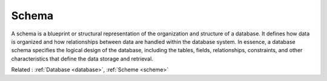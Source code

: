 .. _schema:
.. meta::
	:description:
		Schema: A schema is a blueprint or structural representation of the organization and structure of a database.
	:twitter:card: summary_large_image
	:twitter:site: @exakat
	:twitter:title: Schema
	:twitter:description: Schema: A schema is a blueprint or structural representation of the organization and structure of a database
	:twitter:creator: @exakat
	:og:title: Schema
	:og:type: article
	:og:description: A schema is a blueprint or structural representation of the organization and structure of a database
	:og:url: https://php-dictionary.readthedocs.io/en/latest/dictionary/schema.ini.html
	:og:locale: en


Schema
------

A schema is a blueprint or structural representation of the organization and structure of a database. It defines how data is organized and how relationships between data are handled within the database system. In essence, a database schema specifies the logical design of the database, including the tables, fields, relationships, constraints, and other characteristics that define the data storage and retrieval.

Related : :ref:`Database <database>`, :ref:`Scheme <scheme>`
